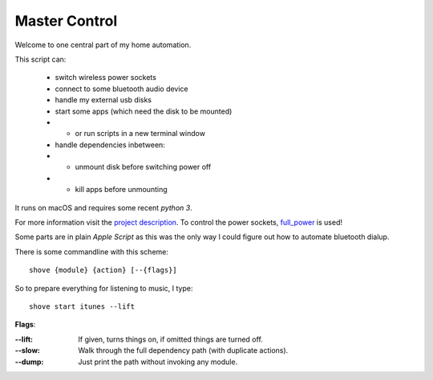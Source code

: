 ==============
Master Control
==============

Welcome to one central part of my home automation.

This script can:

    * switch wireless power sockets
    * connect to some bluetooth audio device
    * handle my external usb disks
    * start some apps (which need the disk to be mounted)
    * - or run scripts in a new terminal window
    * handle dependencies inbetween:
    * - unmount disk before switching power off
    * - kill apps before unmounting


It runs on macOS and requires some recent `python 3`.

For more information visit the `project description`_.
To control the power sockets, full_power_ is used!


Some parts are in plain `Apple Script` as this was the only way I could
figure out how to automate bluetooth dialup.

There is some commandline with this scheme::

    shove {module} {action} [--{flags}]

So to prepare everything for listening to music, I type::

    shove start itunes --lift

**Flags**:

:--lift: If given, turns things on, if omitted things are turned off.
:--slow: Walk through the full dependency path (with duplicate actions).
:--dump: Just print the path without invoking any module.

.. _project description: https://www.der-beweis.de/build/master_control
.. _full_power: https://github.com/spookey/full_power
